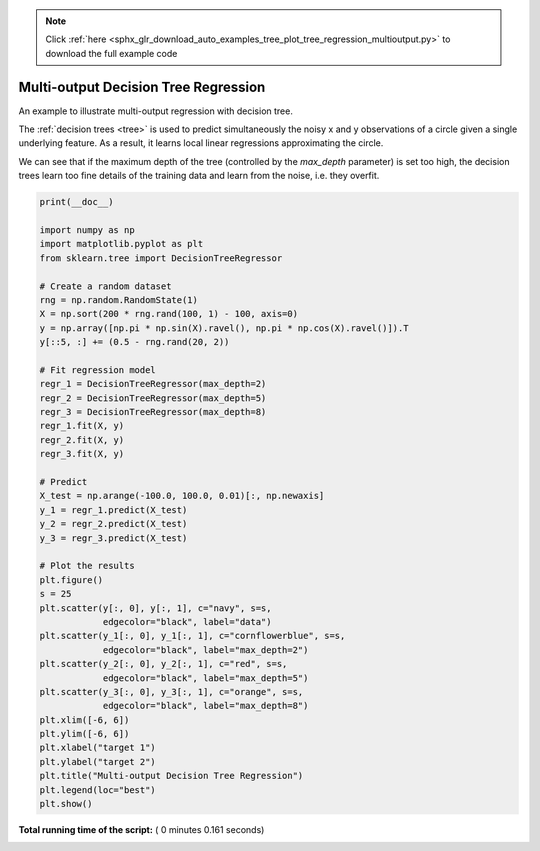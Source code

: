 .. note::
    :class: sphx-glr-download-link-note

    Click :ref:`here <sphx_glr_download_auto_examples_tree_plot_tree_regression_multioutput.py>` to download the full example code
.. rst-class:: sphx-glr-example-title

.. _sphx_glr_auto_examples_tree_plot_tree_regression_multioutput.py:


===================================================================
Multi-output Decision Tree Regression
===================================================================

An example to illustrate multi-output regression with decision tree.

The :ref:`decision trees <tree>`
is used to predict simultaneously the noisy x and y observations of a circle
given a single underlying feature. As a result, it learns local linear
regressions approximating the circle.

We can see that if the maximum depth of the tree (controlled by the
`max_depth` parameter) is set too high, the decision trees learn too fine
details of the training data and learn from the noise, i.e. they overfit.




.. image:: /auto_examples/tree/images/sphx_glr_plot_tree_regression_multioutput_001.png
    :class: sphx-glr-single-img





.. code-block:: python

    print(__doc__)

    import numpy as np
    import matplotlib.pyplot as plt
    from sklearn.tree import DecisionTreeRegressor

    # Create a random dataset
    rng = np.random.RandomState(1)
    X = np.sort(200 * rng.rand(100, 1) - 100, axis=0)
    y = np.array([np.pi * np.sin(X).ravel(), np.pi * np.cos(X).ravel()]).T
    y[::5, :] += (0.5 - rng.rand(20, 2))

    # Fit regression model
    regr_1 = DecisionTreeRegressor(max_depth=2)
    regr_2 = DecisionTreeRegressor(max_depth=5)
    regr_3 = DecisionTreeRegressor(max_depth=8)
    regr_1.fit(X, y)
    regr_2.fit(X, y)
    regr_3.fit(X, y)

    # Predict
    X_test = np.arange(-100.0, 100.0, 0.01)[:, np.newaxis]
    y_1 = regr_1.predict(X_test)
    y_2 = regr_2.predict(X_test)
    y_3 = regr_3.predict(X_test)

    # Plot the results
    plt.figure()
    s = 25
    plt.scatter(y[:, 0], y[:, 1], c="navy", s=s,
                edgecolor="black", label="data")
    plt.scatter(y_1[:, 0], y_1[:, 1], c="cornflowerblue", s=s,
                edgecolor="black", label="max_depth=2")
    plt.scatter(y_2[:, 0], y_2[:, 1], c="red", s=s,
                edgecolor="black", label="max_depth=5")
    plt.scatter(y_3[:, 0], y_3[:, 1], c="orange", s=s,
                edgecolor="black", label="max_depth=8")
    plt.xlim([-6, 6])
    plt.ylim([-6, 6])
    plt.xlabel("target 1")
    plt.ylabel("target 2")
    plt.title("Multi-output Decision Tree Regression")
    plt.legend(loc="best")
    plt.show()

**Total running time of the script:** ( 0 minutes  0.161 seconds)


.. _sphx_glr_download_auto_examples_tree_plot_tree_regression_multioutput.py:


.. only :: html

 .. container:: sphx-glr-footer
    :class: sphx-glr-footer-example



  .. container:: sphx-glr-download

     :download:`Download Python source code: plot_tree_regression_multioutput.py <plot_tree_regression_multioutput.py>`



  .. container:: sphx-glr-download

     :download:`Download Jupyter notebook: plot_tree_regression_multioutput.ipynb <plot_tree_regression_multioutput.ipynb>`


.. only:: html

 .. rst-class:: sphx-glr-signature

    `Gallery generated by Sphinx-Gallery <https://sphinx-gallery.readthedocs.io>`_
